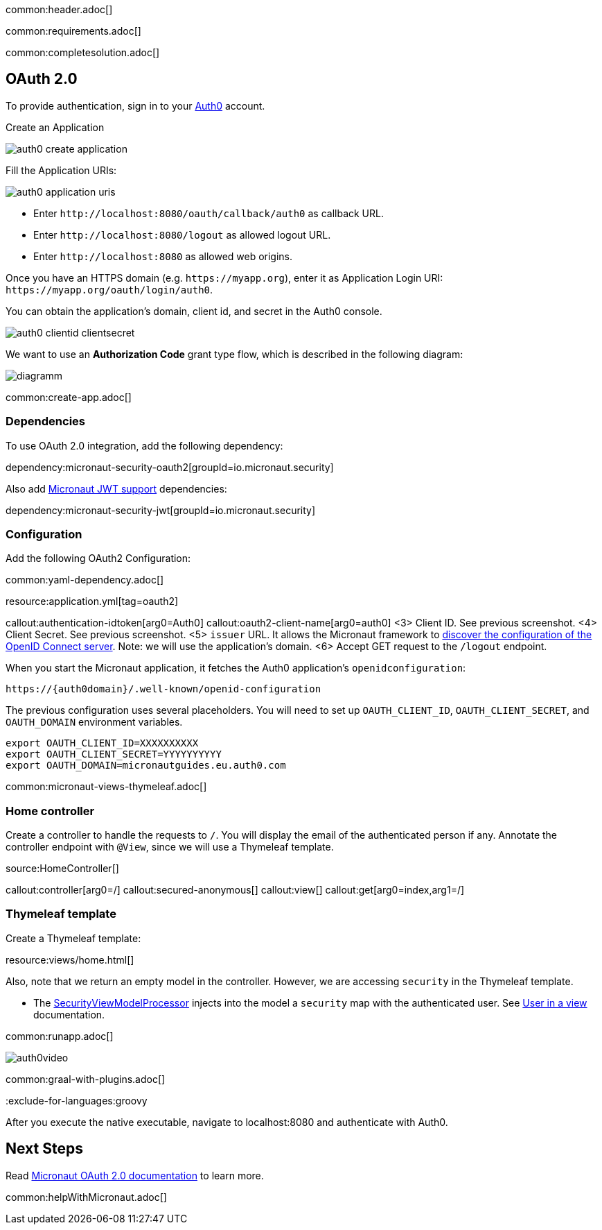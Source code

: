 common:header.adoc[]

common:requirements.adoc[]

common:completesolution.adoc[]

== OAuth 2.0

To provide authentication, sign in to your https://auth0.com[Auth0] account.

Create an Application

image::auth0-create-application.png[]

Fill the Application URIs:

image::auth0-application-uris.png[]

- Enter `\http://localhost:8080/oauth/callback/auth0` as callback URL.

- Enter `\http://localhost:8080/logout` as allowed logout URL.

- Enter `\http://localhost:8080` as allowed web origins.

Once you have an HTTPS domain (e.g. `\https://myapp.org`), enter it as Application Login URI: `\https://myapp.org/oauth/login/auth0`.

You can obtain the application's domain, client id, and secret in the Auth0 console.

image::auth0-clientid-clientsecret.png[]

We want to use an **Authorization Code** grant type flow, which is described in the following diagram:

image::diagramm.png[]

common:create-app.adoc[]

=== Dependencies

To use OAuth 2.0 integration, add the following dependency:

dependency:micronaut-security-oauth2[groupId=io.micronaut.security]

Also add https://micronaut-projects.github.io/micronaut-security/latest/guide/index.html#jwt[Micronaut JWT support] dependencies:

dependency:micronaut-security-jwt[groupId=io.micronaut.security]

=== Configuration

Add the following OAuth2 Configuration:

common:yaml-dependency.adoc[]

resource:application.yml[tag=oauth2]

callout:authentication-idtoken[arg0=Auth0]
callout:oauth2-client-name[arg0=auth0]
<3> Client ID. See previous screenshot.
<4> Client Secret. See previous screenshot.
<5> `issuer` URL. It allows the Micronaut framework to https://auth0.com/docs/configure/applications/configure-applications-with-oidc-discovery[discover the configuration of the OpenID Connect server]. Note: we will use the application's domain.
<6> Accept GET request to the `/logout` endpoint.

When you start the Micronaut application, it fetches the Auth0 application's `openidconfiguration`:

[source, bash]
----
https://{auth0domain}/.well-known/openid-configuration
----

The previous configuration uses several placeholders. You will need to set up `OAUTH_CLIENT_ID`, `OAUTH_CLIENT_SECRET`, and `OAUTH_DOMAIN` environment variables.

[source, bash]
----
export OAUTH_CLIENT_ID=XXXXXXXXXX
export OAUTH_CLIENT_SECRET=YYYYYYYYYY
export OAUTH_DOMAIN=micronautguides.eu.auth0.com
----

common:micronaut-views-thymeleaf.adoc[]

=== Home controller

Create a controller to handle the requests to `/`. You will display the email of the authenticated person if any. Annotate the controller endpoint with `@View`, since we will use a Thymeleaf template.

source:HomeController[]

callout:controller[arg0=/]
callout:secured-anonymous[]
callout:view[]
callout:get[arg0=index,arg1=/]

=== Thymeleaf template

Create a Thymeleaf template:

resource:views/home.html[]

Also, note that we return an empty model in the controller. However, we are accessing `security` in the Thymeleaf template.

- The https://micronaut-projects.github.io/micronaut-views/latest/api/io/micronaut/views/model/security/SecurityViewModelProcessor.html[SecurityViewModelProcessor]
injects into the model a `security` map with the authenticated user. See https://micronaut-projects.github.io/micronaut-views/latest/guide/#security-model-enhancement[User in a view] documentation.

common:runapp.adoc[]

image::auth0video.gif[]

common:graal-with-plugins.adoc[]

:exclude-for-languages:groovy

After you execute the native executable, navigate to localhost:8080 and authenticate with Auth0.

:exclude-for-languages:

== Next Steps

Read https://micronaut-projects.github.io/micronaut-security/latest/guide/#oauth[Micronaut OAuth 2.0 documentation] to learn more.

common:helpWithMicronaut.adoc[]
